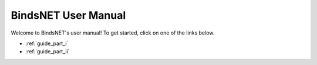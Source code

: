 BindsNET User Manual
====================


Welcome to BindsNET's user manual! To get started, click on one of the links below.

- :ref:`guide_part_i`
- :ref:`guide_part_ii`
